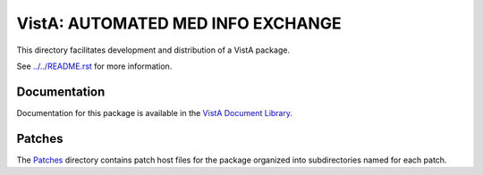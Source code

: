 ==================================
VistA: AUTOMATED MED INFO EXCHANGE
==================================

This directory facilitates development and distribution of a VistA package.

See `<../../README.rst>`__ for more information.

-------------
Documentation
-------------

Documentation for this package is available in the `VistA Document Library`_.

.. _`VistA Document Library`: http://www.va.gov/vdl/application.asp?appid=31

-------
Patches
-------

The `<Patches>`__ directory contains patch host files for the package
organized into subdirectories named for each patch.
